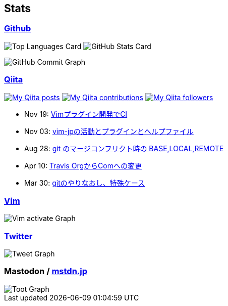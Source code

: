== Stats

:username: tsuyoshicho
:graphurl: https://pixe.la/v1/users/{username}/graphs
:theme: tokyonight

=== https://github.com/[Github]

:github_readme_endpoint: https://github-readme-stats.vercel.app/api

image:{github_readme_endpoint}/top-langs/?username={username}&theme={theme}[Top Languages Card, role="left"]
image:{github_readme_endpoint}?username={username}&theme={theme}&count_private=true&show_icons=true&line_height=40[GitHub Stats Card, role="left"]

image::https://grass-graph.moshimo.works/images/{username}.png[GitHub Commit Graph]

=== http://qiita.com/[Qiita]

:qiita_username: tsuyoshi_cho
:qiita_badge_endpoint: https://qiita-badge.apiapi.app/s/{qiita_username}
:qiita_url: http://qiita.com/{qiita_username}

image:{qiita_badge_endpoint}/posts.svg[My Qiita posts, link="{qiita_url}"]
image:{qiita_badge_endpoint}/contributions.svg[My Qiita contributions, link="{qiita_url}/contributions"]
image:{qiita_badge_endpoint}/followers.svg[My Qiita followers, link="{qiita_url}/followers"]

// qiita start
* Nov 19: https://qiita.com/tsuyoshi_cho/items/756818c2e430a6635010[Vimプラグイン開発でCI]
* Nov 03: https://qiita.com/tsuyoshi_cho/items/bdade529e8ebc2a05b6a[vim-jpの活動とプラグインとヘルプファイル]
* Aug 28: https://qiita.com/tsuyoshi_cho/items/01b772da7fda2f1c3ce7[git のマージコンフリクト時の BASE,LOCAL,REMOTE]
* Apr 10: https://qiita.com/tsuyoshi_cho/items/9af7a81cc51af17a611f[Travis OrgからComへの変更]
* Mar 30: https://qiita.com/tsuyoshi_cho/items/d9f077c2c1b075f2b99e[gitのやりなおし、特殊ケース]
// qiita end

=== https://www.vim.org/[Vim]

image::{graphurl}/vim-pixela[Vim activate Graph]

=== https://twitter.com/[Twitter]

image::{graphurl}/twitter[Tweet Graph]

=== Mastodon / https://mstdn.jp/[mstdn.jp]

image::{graphurl}/mastodon-mstdnjp[Toot Graph]
